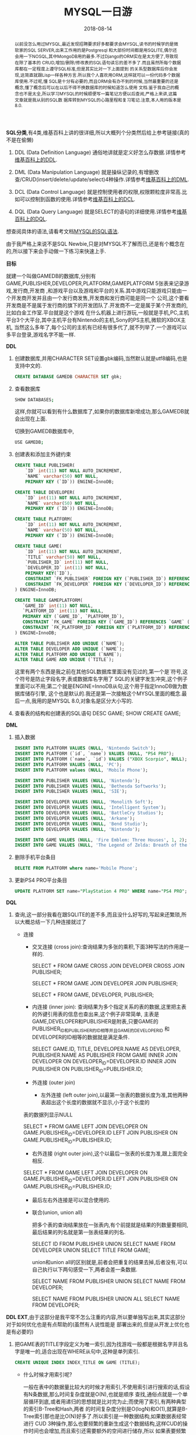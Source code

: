 #+title: MYSQL一日游
#+date: 2018-08-14
#+index: MYSQL一日游
#+tags: MYSQL Notes
#+begin_abstract
以前没怎么用过MYSQL,最近发现招聘要求好多都要求会MYSQL,读书的时候学的是微软家的SQL SERVER,出来工作用的是Postgresql
和大部份时间都是用SQLITE,偶尔还会用一下NOSQL,其中MongoDB用的最多.不过Django的ORM实在是太方便了,导致现在除了基本的
CRUD,增加/删除/修改表的SQL语句读忘的差不多了.而且虽然所每个数据库都在一定程度上遵守SQL标准,但是其实比对一下上面提到
的关系型数据库后你会发现,这简直就跟Lisp一样各种方言.所以我个人喜欢用ORM,这样就可以一份代码多个数据库使用.不过呢,懂
SQL是十分有必要的,而且ORM会有办不到的时候,当然最重要的还是概念,懂了概念后可以在以后不得不换数据库的时候知道怎么使用
文档.鉴于我自己的概念也不是太全,所以学习MYSQL的时候顺便写一篇笔记方便以后查阅,严格上来讲,这篇文章就是我从别的SQL数
据库转到MYSQL的心路里程和复习笔记.注意,本人用的版本是8.0.
#+end_abstract

*SQL分类*,有4类,维基百科上讲的很详细,所以大概列个分类然后给上参考链接(真的不是在偷懒)
1. DDL (Data Definition Language)
   通俗地讲就是定义好怎么存数据.详情参考[[https://zh.wikipedia.org/wiki/%E8%B3%87%E6%96%99%E5%AE%9A%E7%BE%A9%E8%AA%9E%E8%A8%80][维基百科上的DDL]].

2. DML (Data Manipulation Language)
   就是操纵记录的,有增删改查/CRUD(insert/delete/update/select)4种操作.详情参考[[https://zh.wikipedia.org/wiki/%E8%B3%87%E6%96%99%E6%93%8D%E7%B8%B1%E8%AA%9E%E8%A8%80][维基百科上的DML]].

3. DCL (Data Control Language)
   就是控制使用者的权限,权限颗粒度非常高.比如可以控制到函数的使用.详情参考[[https://zh.wikipedia.org/wiki/%E8%B3%87%E6%96%99%E6%8E%A7%E5%88%B6%E8%AA%9E%E8%A8%80][维基百科上的DCL]].

4. DQL (Data Query Language)
   就是SELECT的语句的详细使用.详情参考[[https://zh.wikipedia.org/wiki/%E6%95%B0%E6%8D%AE%E6%9F%A5%E8%AF%A2%E8%AF%AD%E8%A8%80][维基百科上的DQL]].

想查阅具体的语法,请看考文档[[https://dev.mysql.com/doc/refman/8.0/en/sql-syntax.html][MYSQL的SQL语法]].

由于我严格上来说不是SQL Newbie,只是对MYSQL不了解而已,还是有个概念在的,所以接下来会手动做一下练习来快速上手.

*目标*

就建一个叫做GAMEDB的数据库,分别有GAME,PUBLISHER,DEVELOPER,PLATFORM,GAMEPLATFORM 5张表来记录游戏,发行商,开发商
,和游戏平台以及游戏和平台的关系.其中游戏只能游戏只能由一个开发商开发并且由一个发行商发售,开发商和发行商可能是同一个
公司,这个要看开发商是不是属于发行商的旗下的开发团队了.开发商不一定是属于某个开发商的,比如白金工作室.平台就是这个游戏
在什么机器上进行游玩,一般就是手机,PC,主机平台3个大平台,其中主机平台有Nintendo的主机,Sony的PS主机,微软的XBOX主机,
当然这么多年了,每个公司的主机有已经有很多代了,就不列举了.一个游戏可以多平台登录,游戏名字不能一样.

*DDL*

1. 创建数据库,并用CHARACTER SET设置gbk编码,当然默认就是utf8编码,也是支持中文的.
   #+BEGIN_SRC sql
   CREATE DATABASE GAMEDB CHARACTER SET gbk;
   #+END_SRC

2. 查看数据库
   #+BEGIN_SRC bash
   SHOW DATABASES;
   #+END_SRC
   这样,你就可以看到有什么数据库了,如果你的数据库新增成功,那么GAMEDB就会出现在上面.

   切换到GAMEDB数据库中,
   #+BEGIN_SRC bash
   USE GAMEDB;
   #+END_SRC

3. 创建表和添加主外键约束
   #+BEGIN_SRC sql
   CREATE TABLE PUBLISHER(
       `ID` int(11) NOT NULL AUTO_INCREMENT,
       `NAME` varchar(50) NOT NULL,
       PRIMARY KEY (`ID`)) ENGINE=InnoDB;

   CREATE TABLE DEVELOPER(
       `ID` int(11) NOT NULL AUTO_INCREMENT,
       `NAME` varchar(50) NOT NULL,
       PRIMARY KEY (`ID`)) ENGINE=InnoDB;

   CREATE TABLE PLATFORM(
       `ID` int(11) NOT NULL AUTO_INCREMENT,
       `NAME` varchar(50) NOT NULL,
       PRIMARY KEY (`ID`)) ENGINE=InnoDB;

   CREATE TABLE GAME(
       `ID` int(11) NOT NULL AUTO_INCREMENT,
       `TITLE` varchar(50) NOT NULL,
       `PUBLISHER_ID` int(11) NOT NULL,
       `DEVELOPER_ID` int(11) NOT NULL,
       PRIMARY KEY(`ID`),
       CONSTRAINT `FK_PUBLISHER` FOREIGN KEY (`PUBLISHER_ID`) REFERENCES `PUBLISHER` (`ID`),
       CONSTRAINT `FK_DEVELOPER` FOREIGN KEY (`DEVELOPER_ID`) REFERENCES `DEVELOPER` (`ID`)
   ) ENGINE=InnoDB;

   CREATE TABLE GAMEPLATFORM(
      `GAME_ID` int(11) NOT NULL,
      `PLATFORM_ID` int(11) NOT NULL,
      PRIMARY KEY (`GAME_ID`, `PLATFORM_ID`),
      CONSTRAINT `FK_GAME` FOREIGN KEY (`GAME_ID`) REFERENCES `GAME` (`ID`),
      CONSTRAINT `FK_PLATFORM_ID` FOREIGN KEY (`PLATFORM_ID`) REFERENCES `PLATFORM` (`ID`)
   ) ENGINE=InnoDB;

   ALTER TABLE PUBLISHER ADD UNIQUE (`NAME`);
   ALTER TABLE DEVELOPER ADD UNIQUE (`NAME`);
   ALTER TABLE PLATFORM ADD UNIQUE (`NAME`);
   ALTER TABLE GAME ADD UNIQUE (`TITLE`);

   #+END_SRC

   这里有两个东西是我之前在其他SQL数据库里面没有见过的,第一个是`符号,这个符号是防止字段名字,表或数据库名字用了
   SQL的关键字发生冲突,这个例子里面可以不用;第二个就是ENGINE=InnoDB从句,这个用于指定InnoDB做为数据库储存引擎,
   这个也是默认的.我还是第一次接触这个MYSQL里面的概念.最后一点,我用的是MYSQL 8.0,对象名是区分大小写的.

4. 查看表的结构和创建表的SQL语句
   DESC GAME;
   SHOW CREATE GAME;

*DML*

5. 插入数据
   #+BEGIN_SRC sql
   INSERT INTO PLATFORM VALUES (NULL, 'Nintendo Switch');
   INSERT INTO PLATFORM (`id`, `name`) VALUES (NULL, "PS4 PRO");
   INSERT INTO PLATFORM (`name`, `id`) VALUES ("XBOX Scorpio", NULL);
   INSERT INTO PLATFORM VALUES (NULL, 'PC');
   INSERT INTO PLATFORM values (NULL, 'Mobile Phone');

   INSERT INTO PUBLISHER VALUES (NULL, 'Nintendo');
   INSERT INTO PUBLISHER VALUES (NULL, 'Bethesda Softworks');
   INSERT INTO PUBLISHER VALUES (NULL, 'SIE');

   INSERT INTO DEVELOPER VALUES (NULL, 'Monolith Soft');
   INSERT INTO DEVELOPER VALUES (NULL, 'Intelligent System');
   INSERT INTO DEVELOPER VALUES (NULL, 'BattleCry Studios');
   INSERT INTO DEVELOPER VALUES (NULL, 'Arkane');
   INSERT INTO DEVELOPER VALUES (NULL, 'Bend Studio');
   INSERT INTO DEVELOPER VALUES (NULL, 'Nintendo');

   INSERT INTO GAME VALUES (NULL, 'Fire Emblem: Three Houses', 1, 2);
   INSERT INTO GAME VALUES (NULL, 'The Legend of Zelda: Breath of the Wild', 1, 6);
   #+END_SRC

6. 删除手机平台条目
   #+BEGIN_SRC sql
   DELETE FROM PLATFORM where name='Mobile Phone';
   #+END_SRC

7. 更新PS4 PRO平台条目
   #+BEGIN_SRC sql
   UPDATE PLATFORM SET name="PlayStation 4 PRO" WHERE name="PS4 PRO";
   #+END_SRC

*DQL*

8. 查询,这一部分我看在跟SQLITE的差不多,而且没什么好写的,写起来还繁琐,所以大概总结一下几种连接就过了

   - 连接

     - 交叉连接 (cross join):查询结果为多张的乘积,下面3种写法的作用是一样的.

       SELECT * FROM GAME CROSS JOIN DEVELOPER CROSS JOIN PUBLISHER;

       SELECT * FROM GAME JOIN DEVELOPER JOIN PUBLISHER;

       SELECT * FROM GAME, DEVELOPER, PUBLISHER;

     - 内连接 (inner join): 查询结果为多个指定关系的表的数据,这里把主表的外键引用表的信息也查出来,这个例子非常简单,
       主表是GAME,DEVELOPER和PUBLISHER是附表,只要GAME的PUBLISHER_ID和PUBLISHER的ID相等并且GAME的DEVELOPER_ID
       和DEVELOPER的ID相等的数据就是满足条件.

       SELECT GAME.ID, TITLE, DEVELOPER.NAME AS DEVELOPER, PUBLISHER.NAME AS PUBLISHER FROM GAME INNER JOIN DEVELOPER ON DEVELOPER_ID=DEVELOPER.ID INNER JOIN PUBLISHER ON PUBLISHER_ID=PUBLISHER.ID;

     - 外连接 (outer join)
       - 左外连接 (left outer join),以最第一张表的数据长度为准,其他两种表超出这个长度的数据就不显示,小于这个长度的
	 表的数据列显示NULL

	 SELECT * FROM GAME LEFT JOIN DEVELOPER ON GAME.PUBLISHER_ID=DEVELOPER.ID LEFT JOIN PUBLISHER ON GAME.PUBLISHER_ID=PUBLISHER.ID;

       - 右外连接 (right outer join),这个以最后一张表的长度为准,跟上面完全相反.

	 SELECT * FROM GAME LEFT JOIN DEVELOPER ON GAME.PUBLISHER_ID=DEVELOPER.ID LEFT JOIN PUBLISHER ON GAME.PUBLISHER_ID=PUBLISHER.ID;

       - 最后左右外连接是可以混合使用的.

     - 联合(union, union all)

       把多个表的查询结果放在一张表内,有个前提就是结果的列数量要相同,最后结果的列名就是第一张表结果的列名.

       SELECT ID FROM PUBLISHER UNION SELECT NAME FROM DEVELOPER UNION SELECT TITLE FROM GAME;

       union和union all的区别就是,前者会把重复的结果去掉,后者没有,可以自己执行以下两句感受一下,两者会差一条数据.

       SELECT NAME FROM PUBLISHER UNION SELECT NAME FROM DEVELOPER;

       SELECT NAME FROM PUBLISHER UNION ALL SELECT NAME FROM DEVELOPER;

*DDL EXT*,由于这部分是我平常不怎么注重的内容,所以要单独写出来,其实这部分对于如何优化也是有点帮助的(虽然有人说性能是
部署出来的,但是从开发上优化也是有必要的)

1. 把GAME表的TITLE字段定义为唯一索引,因为找游戏一般都是根据名字并且名字是唯一的,适合出现在WHERE从句中,这种是单列索引.

   #+BEGIN_SRC sql
   CREATE UNIQUE INDEX INDEX_TITLE ON GAME (TITLE);
   #+END_SRC

   - 什么时候才用索引呢?

     一般在表中的数据量比较大的时候才用索引,不使用索引进行搜索的话,假设有N条数据,那么时间复杂度就是O(N),也就是顺序
     查找,通俗点就是一个单层循环到底,或者用递归的思想就是比对完为止;而使用了索引,有两种典型的索引B-Tree和Hash,两者
     的时间复杂度分别是O(logN)和O(1),就算是B-Tree索引那也是比O(N)好多了.所以索引是一种数据结构,如果数据表经常进行
     CUD 3种操作,那么也要频繁的重新生成这个数据结构,这样CUD的操作时间也会增加,而且索引还需要额外的空间进行储存,所以
     如果表要频繁更新,那么就不要建索引了.

   - 怎么使用索引呢?

     官方文档有说如何正确使用, [[https://dev.mysql.com/doc/refman/8.0/en/mysql-indexes.html][How MySQL Uses Indexes]] 和 [[https://dev.mysql.com/doc/refman/8.0/en/index-btree-hash.html][Comparison of B-Tree and Hash Indexes]].同样网上也有
     关于很多MySQL优化的文章和书,这里就不详细说了,知道如何找解决问题的方法就可以了.

2. 创建一个只有ID和TITLE两个字段的视图

   #+BEGIN_SRC sql
   CREATE OR REPLACE VIEW GAME_VIEW AS SELECT ID, TITLE FROM GAME;

   SELECT TITLE FROM GAME_VIEW WHERE ID=1;
   #+END_SRC

   - 视图优点

     1. 直接把查询结果作为一张表(当然这不是真的表),把不必要的结果过滤掉.

     2. 视图没有使用过滤掉的字段的能力,也就是说上面的查询语句中的WHERE不能出现DEVELOPER_ID或者PUBLISHER_ID.
	可以限制用户访问被允许的结果,而且还能精确到某个行某个列.如果GAME表新增了列,也不会对视图造成影响.

     3. 视图GAME_VIEW与GAME表中的数据能够保证一致,你可以通过在GAME_VIEW进行DML语句来更新GAME表,反过来也是一
	样.

3. 创建一个储存过程,利用WHILE循环在PLATFORM表中插入n条数据

   #+BEGIN_SRC sql
   DELIMITER //
   CREATE PROCEDURE insert_n_datas(in times int(2))
   BEGIN
     DECLARE counter INT DEFAULT times;
     DECLARE maxid INT;
     WHILE counter > 0 DO
       SELECT max(id) INTO maxid FROM PLATFORM;
       SET counter = counter -1;
       INSERT INTO PLATFORM VALUES (NULL, CONCAT("Phone", maxid));
     END WHILE;
   END //
   DELIMITER ;
   #+END_SRC

   大概说明一下,

   - "DELIMITER //"把SQL的结束符号变成"//"了,后面又把它变会";".

   - "CREATE PROCEDURE"就是创建储存过程,"insert_n_datas"是过程的名字

   - "(in times int(2))"的"in"代表times是input参数,默认就是in,所以可以不用写,
     如果需要一个变量做为返回值,把in改为out.后面的"int(2)"是类型,这里是显示长度为2的整数.

   - 还有DECLARE只能用在储存过程里面(文档说的是BEGIIN...END组合语句中的第一句,
     不过不在储存过程中使用就报错了),用于声明变量局部变量.

   - "CONCAT("Phone", maxid)"把"Phone"和整数拼接

   - 更多参考

     1. [[https://dev.mysql.com/doc/refman/8.0/en/create-procedure.html][CREATE PROCEDURE and CREATE FUNCTION Syntax]]

     2. [[https://dev.mysql.com/doc/refman/8.0/en/stored-programs-defining.html][Stored Programs Defining]]

     3. [[https://dev.mysql.com/doc/refman/8.0/en/flow-control-statements.html][Flow Control Statements]]

4. 创建一个事件,每5秒插入一条新的记录到PLATFORM表中

   #+BEGIN_SRC sql
   CREATE EVENT insert_data_every_5s
   ON SCHEDULE
   EVERY 5 SECOND
   DO
   INSERT INTO PLATFORM VALUES (NULL, CONCAT("time: ", NOW()));
   #+END_SRC

   然后启用事件调度器

   #+BEGIN_SRC sql
   SET GLOBAL event_scheduler = 1; // 0 是关闭
   ALTER EVENT insert_data_every_5s disable; // 也可以在启用调度器的情况下单独关闭一个事件
   #+END_SRC

   这样每隔5秒就会在PLATFORM表中插入一条数据.

5. 创建一个触发器,设定在PLATFORM表中每删除一条记录就会在DEVELOPER表中插入一条当前时间的记录
   #+BEGIN_SRC sql
   DELIMITER //
   CREATE TRIGGER insert_new
   AFTER DELETE ON PLATFORM FOR EACH ROW
   BEGIN
   INSERT INTO DEVELOPER VALUES (NULL, CONCAT("time: ", NOW()));
   END //
   DELIMITER ;
   #+END_SRC

   当删除PLATFORM表中数据的时候,DEVELOPER表就会插入一条数据.要注意,是不能够在同一张表上进行设定以及触发,也就是
   说不能在PLATFORM设定触发器,触发后的任务还是作用在PLATFORM表上.

   如果想了解更多的触发顺序请看这个[[https://dev.mysql.com/doc/refman/8.0/en/trigger-syntax.html][参考资料]].

6. 事务,首先等了解一下什么是事务.有时候插入新的记录要求先在其它表中插入相应数据才可以,比如这文章的例子中,GAME表中有
   两个外键,分别引用自PUBLISHER和DEVELOPER表,所以新增一条GAME表的记录就有可能要求分别给PUBLISHER和DEVELOPER表增
   加记录.不过可能会出现一种情况,就是先给PUBLISHER插入数据,轮到DEVELOPER的时候出错了,这个时候就多了一条没有的数据了,
   你可能会想如果这整一个过程是一个最小单元就好了,这时候事务就符合你的需求了,它能够在整个过程完成后才提交到数据库中.

   #+BEGIN_SRC sql
   BEGIN; // or START TRANSACTION;
   INSERT INTO PUBLISHER VALUES (NULL, "BANDAI NAMCO");
   INSERT INTO DEVELOPER VALUES (NULL, "Anyway");
   SELECT max(id) INTO @pid FROM PUBLISHER;
   SELECT max(id) INTO @did FROM DEVELOPER;
   INSERT INTO GAME VALUES (NULL, "Dark Soul 3", @pid, @did);
   #+END_SRC

   虽然用你SELECT查看数据表是有新的记录,但其实到这里数据还没真正提交到数据上,假设现在发现不存在"Anyway"的开发商,
   那么我们就不提交了,用ROLLBACK回滚.

   #+BEGIN_SRC sql
   ROLLBACK; // 想要提交就要COMMIT;
   #+END_SRC

   再次SELECT的时候就发现新增的三条记录都不见了.

7. 最后一点补充,就是MySQL的SHOW语句,是一个十分有用的助手语句,可以查看数据库,表,表的结构等等信息,由于这部分是属于
   MYSQL里面的,单独给出个[[https://dev.mysql.com/doc/refman/8.0/en/show.html][文档链接]]就好了.

*DCL* 就不多说了,这个直接看文档就可以了.

这篇笔记的SQL语句都是没有问题的,毕竟是我边敲边写的,在头脑有概念的情况下实践是最快的学习方法了.顺便把以前不太了解
的概念也一次清了,估计很长时间都不用翻基础的书了.优化这块我也不太了解,以后有时间就去读一下相关的书好了.(PS:其实复
习很快,不过写笔记真的要不少时间).


*进阶*

#+BEGIN_EXAMPLE
开始写于 2019/3/21
#+END_EXAMPLE

其实上面的部分已经能满足日常的普通任务了,但是技术这块上不能只满足目前的一点知识,特别对于想在这块长时间发展的人来说,于是就有这一部分的更新.

之所以在这里写新内容而不是开新文章那是因为方便以后的查阅,我不否认我的记忆力不行,我也不是什么天才,不是什么学富五车,单纯一个普通人,既然记忆力不够用那就跟需要找方法解决.

以前的自己只满足于能完成当前任务,虽然能完成当前任务,但是却做不了什么高难的任务,每次遇到点陌生的问题都会耗半天时间,效率实在低下,所以进阶部分的笔记是十分有必要的.

**** MySQL 的数据类型

- 数字类型 (Numeric Type)
